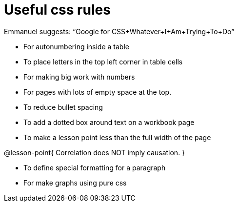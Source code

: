 = Useful css rules

Emmanuel suggests: “Google for CSS+Whatever+I+Am+Trying+To+Do”

* For autonumbering inside a table
++++
<style>
table .autonum::after { content: ')' !important; }
</style>
++++

* To place letters in the top left corner in table cells

++++
<style>
/* Add letters to the top left corner, relative to each table cell */
.lettering td { position: relative; }
.lettering .paragraph:first-child p { position: absolute; top: 0; font-weight: bold; }
</style>
++++

* For making big work with numbers
++++
<style>
.big .mathunicode {font-size: 3em !important; color: black;}
</style>
++++

* For pages with lots of empty space at the top.

++++
<style>
/* Push content to the top (instead of the default vertical distribution), which was leaving empty space at the top. */
#content { display: block !important; }
</style>
++++

* To reduce bullet spacing

++++
<style>
body.LessonNotes li {
    margin-bottom: 1px;
}
</style>
++++

* To add a dotted box around text on a workbook page

++++
<style>
/* add a dotted border around specialized directions */
.myCustomClass { 
  border: dotted 1px black; 
  p {margin-left: .25em !important; }
}
</style>
++++

* To make a lesson point less than the full width of the page
++++
<style>
/* This kind of style rule should happen in the body of the lesson plan directly above its deployment. Note the [.noclear] and @lesson-point{} used beneath the css rule */
.lesson-point.noclear{clear: none; width: 430px;}
</style>
++++

[.noclear]
@lesson-point{
Correlation does NOT imply causation.
}

* To define special formatting for a paragraph
++++
<style>
.freeResponse .paragraph { height: 0.33in; }
</style>
++++

[.freeResponse]

* For make graphs using pure css

++++
<style>
/*
  "Graph" tables provide a pure-CSS solution for all coordinate planes.

  They rely on a set up CSS variables, with reasonable defaults:
    --width and --height determine the size of plane. Defaults to 3in x 3x.
    --min-gap determines the minimum space between graphs. Defaults to 20px.

    --top_pct and --left_pct determine the origin's position. Defaults to (50%, 50%).
    --minors determines how many "minor axes" (incl the one behind major). Defaults to 7.

    --x_label defaults to 'x'
    --y_label defaults to 'y'
*/
.graph td {
  --width:    3.2in;
  --height:   3.0in;
  --left_pct: 0.08;
  --top_pct:  0.92;
  --x_label: 'altitude';
  --y_label: 'time';
}
</style>
++++
